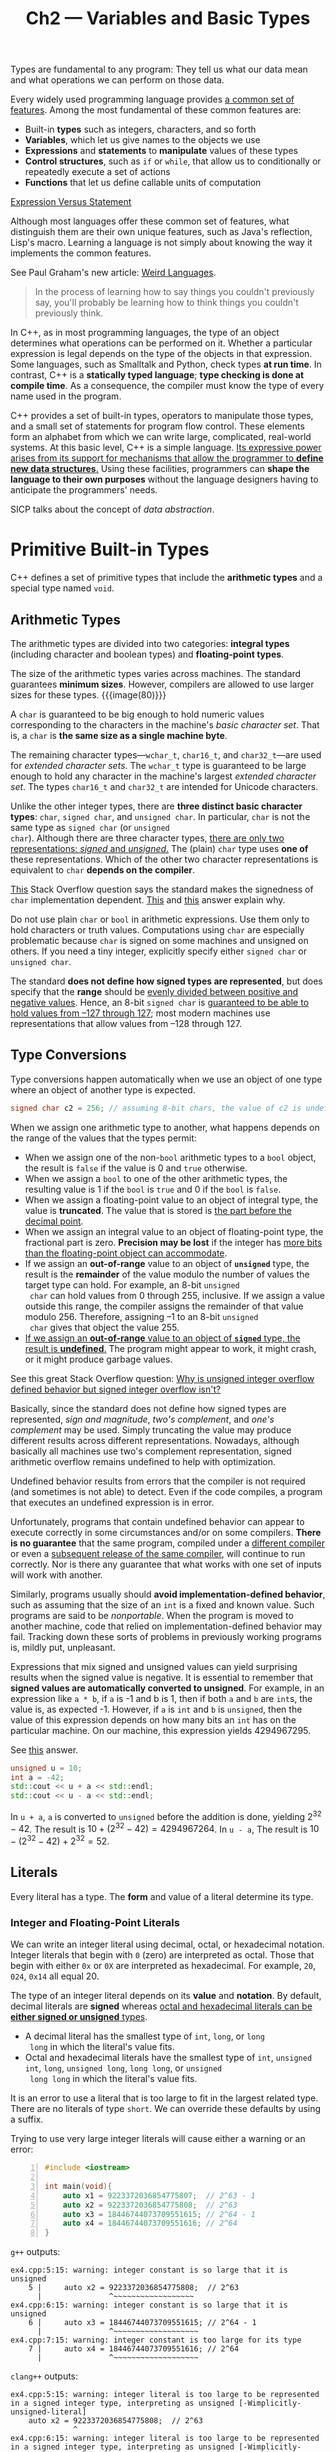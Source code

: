 #+title: Ch2 --- Variables and Basic Types

Types are fundamental to any program: They tell us what our data mean
and what operations we can perform on those data.

Every widely used programming language provides _a common set of
features_.  Among the most fundamental of these common features are:
- Built-in *types* such as integers, characters, and so forth
- *Variables*, which let us give names to the objects we use
- *Expressions* and *statements* to *manipulate* values of these types
- *Control structures*, such as =if= or =while=, that allow us to
  conditionally or repeatedly execute a set of actions
- *Functions* that let us define callable units of computation

[[https://stackoverflow.com/q/19132/11938767][Expression Versus Statement]]

#+begin_details Weird Languages
Although most languages offer these common set of features, what
distinguish them are their own unique features, such as Java's
reflection, Lisp's macro.  Learning a language is not simply about
knowing the way it implements the common features.

See Paul Graham's new article: [[http://www.paulgraham.com/weird.html][Weird Languages]].
#+begin_quote
In the process of learning how to say things you couldn't previously
say, you'll probably be learning how to think things you couldn't
previously think.
#+end_quote
#+end_details

In C++, as in most programming languages, the type of an object
determines what operations can be performed on it.  Whether a
particular expression is legal depends on the type of the objects in
that expression.  Some languages, such as Smalltalk and Python, check
types *at run time*.  In contrast, C++ is a *statically typed
language*; *type checking is done at compile time*.  As a consequence,
the compiler must know the type of every name used in the program.

#+begin_box The Expressive Power of C++
C++ provides a set of built-in types, operators to manipulate those
types, and a small set of statements for program flow control.  These
elements form an alphabet from which we can write large, complicated,
real-world systems.  At this basic level, C++ is a simple language.
_Its expressive power arises from its support for mechanisms that
allow the programmer to *define new data structures*._ Using these
facilities, programmers can *shape the language to their own purposes*
without the language designers having to anticipate the programmers'
needs.

SICP talks about the concept of /data abstraction/.
#+end_box

* Primitive Built-in Types

C++ defines a set of primitive types that include the *arithmetic
types* and a special type named =void=.

** Arithmetic Types

The arithmetic types are divided into two categories: *integral types*
(including character and boolean types) and *floating-point types*.

The size of the arithmetic types varies across machines.  The standard
guarantees *minimum sizes*.  However, compilers are allowed to use
larger sizes for these types.
{{{image(80)}}}
[[./ch2/cpp-arithmetic-types.jpg]]

A =char= is guaranteed to be big enough to hold numeric values
corresponding to the characters in the machine's /basic character
set/.  That is, a =char= is *the same size as a single machine byte*.

The remaining character types---​=wchar_t=, =char16_t=, and
=char32_t=​---are used for /extended character sets/.  The =wchar_t=
type is guaranteed to be large enough to hold any character in the
machine's largest /extended character set/.  The types =char16_t= and
=char32_t= are intended for Unicode characters.

#+begin_box Char—Signed or Unsigned
Unlike the other integer types, there are *three distinct basic
character types*: =char=, =signed char=, and =unsigned char=.  In
particular, =char= is not the same type as =signed char= (or =unsigned
char=).  Although there are three character types, _there are only two
representations: /signed/ and /unsigned/._ The (plain) =char= type
uses *one of* these representations.  Which of the other two character
representations is equivalent to =char= *depends on the compiler*.

[[https://stackoverflow.com/q/2054939/11938767][This]] Stack Overflow question says the standard makes the signedness of
=char= implementation dependent.  [[https://stackoverflow.com/a/57898765/11938767][This]] and [[https://stackoverflow.com/a/15533179/11938767][this]] answer explain why.

Do not use plain =char= or =bool= in arithmetic expressions.  Use them
only to hold characters or truth values.  Computations using =char=
are especially problematic because =char= is signed on some machines
and unsigned on others.  If you need a tiny integer, explicitly
specify either =signed char= or =unsigned char=.
#+end_box

The standard *does not define how signed types are represented*, but
does specify that the *range* should be _evenly divided between
positive and negative values_.  Hence, an 8-bit =signed char= is
_guaranteed to be able to hold values from –127 through 127_; most
modern machines use representations that allow values from –128
through 127.

** Type Conversions

Type conversions happen automatically when we use an object of one
type where an object of another type is expected.

#+begin_src cpp
  signed char c2 = 256; // assuming 8-bit chars, the value of c2 is undefined
#+end_src
When we assign one arithmetic type to another, what happens depends on
the range of the values that the types permit:
- When we assign one of the non-=bool= arithmetic types to a =bool=
  object, the result is =false= if the value is 0 and =true=
  otherwise.
- When we assign a =bool= to one of the other arithmetic types, the
  resulting value is 1 if the =bool= is =true= and 0 if the =bool= is
  =false=.
- When we assign a floating-point value to an object of integral type,
  the value is *truncated*.  The value that is stored is _the part
  before the decimal point_.
- When we assign an integral value to an object of floating-point
  type, the fractional part is zero.  *Precision may be lost* if the
  integer has _more bits than the floating-point object can
  accommodate_.
- If we assign an *out-of-range* value to an object of *=unsigned=*
  type, the result is the *remainder* of the value modulo the number
  of values the target type can hold.  For example, an 8-bit =unsigned
  char= can hold values from 0 through 255, inclusive.  If we assign a
  value outside this range, the compiler assigns the remainder of that
  value modulo 256.  Therefore, assigning –1 to an 8-bit =unsigned
  char= gives that object the value 255.
- [[color:red][If we assign an *out-of-range* value to an object of
  *=signed=* type, the result is *undefined*.]]  The program might
  appear to work, it might crash, or it might produce garbage values.

#+begin_box "The Undefined Signed Overflow 🧐"
See this great Stack Overflow question: [[https://stackoverflow.com/q/18195715/11938767][Why is unsigned integer
overflow defined behavior but signed integer overflow isn't?]]

Basically, since the standard does not define how signed types are
represented, /sign and magnitude/, /two's complement/, and /one's
complement/ may be used.  Simply truncating the value may produce
different results across different representations.  Nowadays,
although basically all machines use two's complement representation,
signed arithmetic overflow remains undefined to help with
optimization.
#+end_box

#+begin_box Avoid Undefined and Implementation-Defined Behavior
Undefined behavior results from errors that the compiler is not
required (and sometimes is not able) to detect.  Even if the code
compiles, a program that executes an undefined expression is in error.

Unfortunately, programs that contain undefined behavior can appear to
execute correctly in some circumstances and/or on some compilers.
*There is no guarantee* that the same program, compiled under a
_different compiler_ or even a _subsequent release of the same
compiler_, will continue to run correctly.  Nor is there any guarantee
that what works with one set of inputs will work with another.

Similarly, programs usually should *avoid implementation-defined
behavior*, such as assuming that the size of an =int= is a fixed and
known value.  Such programs are said to be /nonportable/.  When the
program is moved to another machine, code that relied on
implementation-defined behavior may fail.  Tracking down these sorts
of problems in previously working programs is, mildly put, unpleasant.
#+end_box

#+begin_box "Don't Mix Signed and Unsigned Types 😣"
Expressions that mix signed and unsigned values can yield surprising
results when the signed value is negative.  It is essential to
remember that *signed values are automatically converted to unsigned*.
For example, in an expression like =a * b=, if =a= is -1 and b is 1,
then if both =a= and =b= are =int=​s, the value is, as expected -1.
However, if =a= is =int= and =b= is =unsigned=, then the value of this
expression depends on how many bits an =int= has on the particular
machine.  On our machine, this expression yields 4294967295.

See [[https://stackoverflow.com/a/25609711/11938767][this]] answer.

#+begin_src cpp
  unsigned u = 10;
  int a = -42;
  std::cout << u + a << std::endl;
  std::cout << u - a << std::endl;
#+end_src
In =u + a=, =a= is converted to =unsigned= before the addition is
done, yielding $2^{32}-42$.  The result is $10 + (2^{32} - 42) =
4294967264$.  In =u - a=, The result is $10 - (2^{32} - 42) + 2^{32} =
52$.
#+end_box

** Literals

Every literal has a type.  The *form* and value of a literal determine
its type.

*** Integer and Floating-Point Literals

We can write an integer literal using decimal, octal, or hexadecimal
notation.  Integer literals that begin with =0= (zero) are interpreted
as octal.  Those that begin with either =0x= or =0X= are interpreted
as hexadecimal.  For example, =20=, =024=, =0x14= all equal 20.

The type of an integer literal depends on its *value* and *notation*.
By default, decimal literals are *signed* whereas _octal and
hexadecimal literals can be *either signed or unsigned* types_.
- A decimal literal has the smallest type of =int=, =long=, or =long
  long= in which the literal's value fits.
- Octal and hexadecimal literals have the smallest type of =int=,
  =unsigned int=, =long=, =unsigned long=, =long long=, or =unsigned
  long long= in which the literal's value fits.

It is an error to use a literal that is too large to fit in the
largest related type.  There are no literals of type =short=.  We can
override these defaults by using a suffix.

Trying to use very large integer literals will cause either a warning
or an error:
#+begin_src cpp -n
  #include <iostream>

  int main(void){
      auto x1 = 9223372036854775807;  // 2^63 - 1
      auto x2 = 9223372036854775808;  // 2^63
      auto x3 = 18446744073709551615; // 2^64 - 1
      auto x4 = 18446744073709551616; // 2^64
  }
#+end_src
=g++= outputs:
#+begin_src text
  ex4.cpp:5:15: warning: integer constant is so large that it is unsigned
      5 |     auto x2 = 9223372036854775808;  // 2^63
        |               ^~~~~~~~~~~~~~~~~~~
  ex4.cpp:6:15: warning: integer constant is so large that it is unsigned
      6 |     auto x3 = 18446744073709551615; // 2^64 - 1
        |               ^~~~~~~~~~~~~~~~~~~~
  ex4.cpp:7:15: warning: integer constant is too large for its type
      7 |     auto x4 = 18446744073709551616; // 2^64
        |               ^~~~~~~~~~~~~~~~~~~~
#+end_src
=clang++= outputs:
#+begin_src text
  ex4.cpp:5:15: warning: integer literal is too large to be represented in a signed integer type, interpreting as unsigned [-Wimplicitly-unsigned-literal]
      auto x2 = 9223372036854775808;  // 2^63
                ^
  ex4.cpp:6:15: warning: integer literal is too large to be represented in a signed integer type, interpreting as unsigned [-Wimplicitly-unsigned-literal]
      auto x3 = 18446744073709551615; // 2^64 - 1
                ^
  ex4.cpp:7:15: error: integer literal is too large to be represented in any integer type
      auto x4 = 18446744073709551616; // 2^64
#+end_src

Although integer literals may be stored in signed types, _technically
speaking, the value of a decimal literal is never a negative number_.
If we write what appears to be a negative decimal literal, for
example, =-42=, the minus sign is not part of the literal.  *The minus
sign is an operator that negates the value of its (literal) operand.*
#+begin_src cpp
  #include <iostream>

  int main(void) {
      std::cout << typeid(1).name() << std::endl;           // i
      std::cout << typeid(2147483647).name() << std::endl;  // i
      std::cout << typeid(2147483648).name() << std::endl;  // l
      std::cout << typeid(-2147483647).name() << std::endl; // i
      std::cout << typeid(-2147483648).name() << std::endl; // l
  }
#+end_src

*** Character and Character String Literals

The type of a string literal is array of constant =char=​s.  The
compiler appends a null character (='\0'=) to every string literal.
Thus, the actual size of a string literal is one more than its
apparent size.

Two string literals that appear *adjacent to one another* and that are
separated only by spaces, tabs, or newlines are concatenated into a
single literal.  We use this form of literal when we need to write a
literal that would otherwise be too large to fit comfortably on a
single line:
#+begin_src cpp
  std::cout << "a really, really long string literal "
               "that spans two lines" << std::endl;
#+end_src

* Variables
** Variable Definitions

A simple variable definition consists of a *type specifier*, followed
by a list of one or more variable names separated by commas, and ends
with a semicolon.

Most generally, an *object* is a region of memory that can contain
data and has a type.

*** Initializers
#+begin_box Initialization is NOT Assignment
Initialization is not assignment.
- Initialization happens when a variable is given a value *when it is
  created*.
- Assignment _obliterates [destroy] an object's current value_ and
  _*replaces* that value with a new one_.
#+end_box

**** List Initialization

#+begin_src cpp
  int units_sold = {0};
  int units_sold{0};
#+end_src

When used with variables of built-in type, this form of initialization
has one important property: The compiler will not let us list
initialize variables of built-in type if the initializer might *lead
to the loss of information*:
#+begin_src cpp
  long double ld = 3.1415926536;
  int a{ld}, b = {ld};           // error: narrowing conversion required
  int c(ld), d = ld;             // ok: but value will be truncated
#+end_src

**** Default Initialization

When we define a variable *without an initializer*, the variable is
*default initialized*.  Such variables are given the "default" value.
What that default value is depends on the *type* of the variable and
may also depend on *where* the variable is defined.

- The value of an object of /built-in type/ that is not explicitly
  initialized depends on where it is defined.
  - Variables defined *outside any function body* are initialized to
    zero.
  - With one exception (static variable?), variables of built-in type
    defined *inside a function* are *uninitialized*.  The value of an
    uninitialized variable of built-in type is undefined.  It is an
    error to copy or otherwise try to access the value of a variable
    whose value is undefined.
- Each /class/ controls how we initialize objects of that class type.

To summarize, uninitialized objects of built-in type defined inside a
function body have undefined value; objects of class type that we do
not explicitly initialize have a value that is defined by the class.

** Variable Declarations and Definitions 🧐

[[color:red][This is a very import section that deserves careful reading again and
again.]]  The extracts below, although useful, are not comparable to the
original text.  So I'll gray out them.
#+begin_gray
To allow programs to be written in logical parts, C++ supports what is
commonly known as *separate compilation*.  Separate compilation lets
us _split our programs into several files_, each of which can be
compiled independently.

When we separate a program into multiple files, we need a way to
*share code* across those files.  To support separate compilation, C++
distinguishes between *declarations* and *definitions*.
- *A declaration makes a name known to the program.* A file that wants
  to use a name defined elsewhere includes a declaration for that
  name.  A variable declaration specifies the *type* and *name* of a
  variable.
- *A definition creates the associated /entity/.* *A variable
  definition is a declaration.* In addition to specifying the /name/
  and /type/, a definition also *allocates storage* and may *provide
  the variable with an initial value*.

Any declaration that includes an explicit initializer is a definition.
We can provide an initializer on a variable defined as =extern=, but
doing so *overrides the =extern=*.  An =extern= that has an
initializer is a definition.

It is an *error* to _provide an initializer on an =extern= *inside a
function*_.
#+end_gray

Links:
- [[https://stackoverflow.com/a/1410632/11938767][What is the difference between a definition and a declaration?]]
- [[https://stackoverflow.com/q/17090354/11938767][Why does initializing an extern variable inside a function give an error?]]
- [[https://stackoverflow.com/q/12199656/11938767]["extern" inside a function?]]
- [[https://www.cprogramming.com/declare_vs_define.html][Declare vs Define in C and C++]]

The keyword =extern= can be global or inside a function, differeing in
scope.

** Identifiers

The standard also reserves a set of names for use in the standard
library.  The identifiers we define in our own programs may not
contain two consecutive underscores, nor can an identifier begin with
an underscore followed immediately by an uppercase letter.  In
addition, identifiers defined outside a function may not begin with an
underscore.

- Variable names normally are lowercase---​=index=, not =Index= or
  =INDEX=.
- Like =Sales_item=, classes we define usually begin with an uppercase
  letter.

** Scope of a Name

At any particular point in a program, each name that is in use refers
to a *specific entity*---a variable, function, type, and so on.
However, a given name can be *reused* to refer to different entities
at different points in the program.

A *scope* is a part of the program in which a name has a particular
meaning.  Most scopes in C++ are delimited by curly braces.  The same
name can refer to different entities in different scopes.  Names are
visible from the point where they are declared until the end of the
scope in which the declaration appears.

*global scope* & *block scope*

The global scope has no name.  Hence, when the scope operator (=::=)
has an *empty left-hand side*, it is a request to fetch the name on
the right-hand side from the global scope (normally a global
variable).

* Compound Types

A *compound type* is a type that is defined *in terms of another
type*, such as references & pointers.

More generally, a declaration is a *base type* followed by a list of
*declarators*.  Each declarator _names a variable_ and _gives the
variable a type that is *related to the base type*_.

** References

A reference defines an alternative name for an object.  We define a
reference type by writing a *declarator* of the form =&d=, where =d=
is the name being declared.

Ordinarily, when we initialize a variable, the value of the
initializer is *copied* into the object we are creating.  When we
define a reference, instead of copying the initializer's value, we
_*bind* the reference to its initializer_.  Once initialized, a
reference remains bound to its initial object. _There is no way to
rebind a reference to refer to a different object._ Because there is
no way to rebind a reference, _references must be initialized_.

*A reference is not an object.* Instead, a reference is just an alias
for an already existing object.

Because references are not objects, we may not define a reference to a
reference.  So we cannot rebind a reference.  When we use a reference
as an initializer, we are actually using _the object to which the
reference is bound_.

With two exceptions (references to =const=, inheritance & base class),
the type of a reference and the object to which the reference refers
must *match exactly*.  Moreover, a reference may be bound *only to an
object*, not to a literal or to the result of a more general
expression.

** Pointers

Like references, pointers are used for indirect access to other
objects.  Unlike a reference, a pointer is an object in its own right.
Like other built-in types, pointers defined at block scope have
undefined value if they are not initialized.

We define a pointer type by writing a *declarator* of the form =*d=,
where =d= is the name being defined.  The =*= must be repeated for
each pointer variable (decorator).

The value (i.e., the address) stored in a pointer can be in one of
four states:
1. It can point to an object.
2. It can point to the location *just immediately past the end of an
   object*.
3. It can be a null pointer (=nullptr=), indicating that it is not
   bound to any object.
4. It can be invalid; values other than the preceding three are
   invalid.

Although pointers in cases 2 and 3 are valid, there are *limits* on
what we can do with such pointers.  Because these pointers do not
point to any object, we may not use them to access the object to which
the pointer points.  If we do attempt to access an object through such
pointers, the behavior is undefined.

Here both operators are used in an *expression* (not in the decorator
of a declaration):
- The address-of operator (=&=) takes the address of the variable.
- The dereference operator (=*=) can be used to access the object
  pointed by a pointer.

In declarations, =&= and =*= are used to form compound types.  In
expressions, these same symbols are used to denote an *operator*.

The *preprocessor variable* =NULL= is included in header =<cstddef>=
and =<cstdlib>=.

=nullptr= is a literal that has a special type that can be _converted
to any other pointer type_.

The type =void*= is a special pointer type that can hold the address
of any object.  Like any other pointer, a =void*= pointer holds an
address, but the type of the object at that address is unknown.
Generally, we use a =void*= pointer to _deal with memory as memory_,
rather than using the pointer to access the object stored in that
memory.

** Understanding Compound Type Declarations

As we've seen, a variable definition consists of a /base type/ and a
list of /declarators/.  Each declarator can *relate its variable to
the base type* _differently from the other declarators in the same
definition_.  Thus, a single definition might define variables of
different types:
#+begin_src cpp
  // i is an int; p is a pointer to int; r is a reference to int
  int i = 1024, *p = &i, &r = i;
#+end_src

Note the interaction between the /base type/ and the /type
modification/ that may be part of a declarator.

*** References to Pointers

A reference is not an object.  Hence, we may not have a pointer to a
reference.  However, because a pointer is an object, we can define *a
reference to a pointer*:
#+begin_src cpp
  int i = 42;
  int *p;                         // p is a pointer to int
  int *&r = p;                    // r is a reference to the pointer p
  r = &i; // r refers to a pointer; assigning &i to r makes p point to i
  ,*r = 0; // dereferencing r yields i, the object to which p points; changes i to 0
#+end_src

* =const= Qualifier 🧐

#+begin_red
This is also a section worth careful reading.
#+end_red

- [[https://docs.microsoft.com/en-us/cpp/cpp/program-and-linkage-cpp?view=msvc-160][Translation units and linkage]]
- [[https://stackoverflow.com/q/1358400/11938767][What is external linkage and internal linkage?]]

Because we can't change the value of a =const= object after we create
it, it must be initialized.  Otherwise, an error will be generated:
#+begin_src text
  ex6.cpp: In function ‘int main()’:
  ex6.cpp:5:15: error: uninitialized ‘const x’ [-fpermissive]
      5 |     const int x;
        |
#+end_src

The =const=-ness of a variable matters only for operations that might
change it.

#+begin_box External & Internal Linkage
By Default, =const= Objects Are Local to a File

You can explicitly control the linkage of a symbol by using the
=extern= and =static= keywords.  If the linkage is not specified then
the default linkage is =extern= (external linkage) for non-=const=
symbols and =static= (internal linkage) for =const= symbols.
#+end_box

** References to =const=

** Pointers and =const=
*** Pointers to =const= vs. =const= Pointers

Unlike references, pointers are objects.  Hence, as with any other
object type, we can have a pointer that is *itself =const=*.  Like any
other =const= object, a =const= pointer must be initialized, and once
initialized, its value (i.e., the address that it holds) may not be
changed.  We indicate that the pointer is const by *putting the
=const= after the =*=*.  This placement indicates that it is the
pointer, not the pointed-to type, that is =const=.

** Top-Level =const=

We can talk independently about whether a pointer is =const= and
whether the objects to which it can point are =const=.  We use the
term *top-level =const=* to indicate that *the pointer itself is a
=const=*.  When a pointer can point to a =const= object, we refer to
that =const= as a *low-level =const=*.

More generally, top-level =const= indicates that an object *itself is
const*.  Top-level =const= can appear in any object type, i.e., one of
the built-in arithmetic types, a class type, or a pointer type.
Low-level =const= appears _in the base type of *compound types*_ such
as pointers or references.  Note that pointer types, unlike most other
types, can have both top-level and low-level const independently:
#+begin_src cpp
  int i = 0;
  int *const p1 = &i;  // we can't change the value of p1; const is top-level
  const int ci = 42;   // we cannot change ci; const is top-level
  const int *p2 = &ci; // we can change p2; const is low-level
  const int *const p3 = p2; // right-most const is top-level, left-most is not
  const int &r = ci;   // const in reference types is always low-level
#+end_src

The distinction between top-level and low-level matters when we copy
an object.  When we copy an object, top-level =const=​s are ignored:
#+begin_src cpp
  i = ci;  // ok: copying the value of ci; top-level const in ci is ignored
  p2 = p3; // ok: pointed-to type matches; top-level const in p3 is ignored
#+end_src

On the other hand, low-level =const= is never ignored.  When we copy
an object, both objects must have *the same low-level =const=
qualification* or there must be a *conversion* between the types of
the two objects.  In general, we can convert a non-=const= to =const=
but not the other way round.
#+begin_src cpp
  int *p = p3; // error: p3 has a low-level const but p doesn't
  p2 = p3;     // ok: p2 has the same low-level const qualification as p3
  p2 = &i;     // ok: we can convert int* to const int*
  int &r = ci; // error: can't bind an ordinary int& to a const int object
  const int &r2 = i; // ok: can bind const int& to plain int
#+end_src

** =constexpr= and Constant Expressions

A constant expression is an expression whose value _cannot change_ and
that can be evaluated *at compile time*.
- A *literal* is a constant expression.
- A *=const= object* that is *initialized from a constant expression*
  is also a constant expression.
As we'll see, there are several contexts in the language that require
constant expressions.

Under the new standard, we can _ask the compiler to verify that a
variable is a constant expression_ by _declaring the variable in a
=constexpr= declaration_.  Variables declared as =constexpr= are
*implicitly =const=* and must be initialized by constant expressions.

=constexpr= imposes a *top-level =const=* on the objects it defines.

* Dealing with Types

** Type Aliases

The keyword =typedef= may appear _as part of the base type of a
declaration_.  Declarations that include =typedef= *define type
aliases rather than variables*.  As in any other declaration, the
declarators can *include type modifiers* that define compound types
built from the base type of the definition.
#+begin_src cpp
  typedef double wages;    // wages is a synonym for double
  typedef wages base, *p;  // base is a synonym for double, p for double*
#+end_src

The new standard introduced a second way to define a type alias, via
an *alias declaration*:
#+begin_src cpp
  using SI = Sales_item; // SI is a synonym for Sales_item
#+end_src

Declarations that use type aliases that represent compound types and
=const= can yield surprising results.
#+begin_src cpp
  typedef char *pstring;
  const pstring cstr = 0; // cstr is a constant pointer to char
  const pstring *ps;      // ps is a pointer to a constant pointer to char
#+end_src
It's beffer to interpret =const pstring cstr= as =pstring const cstr=,
thus =char * const cstr=---constant pointer to =char=.

#+begin_box "typeid().name()"
According to [[https://stackoverflow.com/a/4465907/11938767][this]] Stack Overflow answer, the output of
=typeid(x).name()= in g++ is a decorated name, which can be
"demangled" using =c++filt=.

#+begin_src cpp
  #include <iostream>
  using namespace std;
  using n1 = double;
  using n2 = double *;
  using n3 = double * const;
  using n4 = const double *;
  using n5 = double const * const;

  int main(){
      cout << typeid(n1).name() << endl;
      cout << typeid(n2).name() << endl;
      cout << typeid(n3).name() << endl;
      cout << typeid(n4).name() << endl;
      cout << typeid(n5).name() << endl;
      return 0;
  }
#+end_src
So, compile the code above and run with =./a.out | c++filt -t= to see
the actual type:
#+begin_src bash
  $ ./a.out | c++filt -t
  double
  double*
  double*
  double const*
  double const*
#+end_src
We can see the alias declaration does not preserve top-level =const=.
#+end_box

** The =auto= Type Specifier

=auto= tells the compiler to deduce the type from the initializer.

As with any other type specifier, we can define _multiple variables_
using =auto=.  Because _a declaration can involve only *a single base
type*_, the initializers for all the variables in the declaration must
have types that are *consistent with each other*:
#+begin_src cpp
  auto i = 0, *p = &i;        // ok: i is int and p is a pointer to int
  auto sz = 0, pi = 3.14;     // error: inconsistent types for sz and pi
#+end_src

三目运算符的结果也只有唯一的类型

#+begin_src cpp
  const int i = 42;               // Press Ctrl-Q in CLion:
  auto j = i;                     // int j = i;
  const auto &k = i;              // const int &k = i;
  auto *p = &i;                   // const int *p = &i;
  const auto j2 = i, &k2 = i;     // const int j2 = i, &k2 = i;
#+end_src

** The =decltype= Type Specifier

=decltype= returns the type of that variable, including top-level
=const= and references.  It is worth noting that decltype is the
*only* context in which a variable defined as a reference is not
treated as a synonym for the object to which it refers.

Generally speaking, =decltype= returns a *reference type* for
*expressions* that yield objects that can stand on the left-hand side
of the assignment.
#+begin_src cpp
  // decltype of an expression can be a reference type
  int i = 42, *p = &i, &r = i;
  decltype(r + 0) b; // ok: addition yields an int; b is an (uninitialized) int
  decltype(*p) c;    // error: c is int& and must be initialized
#+end_src

Another important difference between =decltype= and =auto= is that the
deduction done by =decltype= _depends on the *form* of its given
expression_.  What can be confusing is that enclosing the name of a
variable in parentheses affects the type returned by =decltype=.  When
we apply =decltype= to *a variable without any parentheses*, we get
the type of that variable.  If we _wrap the variable's name in one or
more sets of parentheses_, the compiler will *evaluate the operand as
an expression*.  A variable is an expression that can be the left-hand
side of an assignment.  As a result, =decltype= on such an expression
yields a reference:
#+begin_src cpp
  // decltype of a parenthesized variable is always a reference
  decltype((i)) d; // error: d is int& and must be initialized
  decltype(i) e;   // ok: e is an (uninitialized) int
#+end_src

Remember that =decltype((variable))= (double parentheses) is always a
reference type, but =decltype(variable)= is a reference type only if
=variable= is a reference.

#+begin_src cpp
  int a = 3, b = 4;
  decltype(a) c = a;
  decltype(a = b) d = a;
#+end_src
Assignment is an example of an expression that yields a reference
type.  The type is a reference to the type of the left-hand operand.
So =d= is a reference to =a=.  Note that =decltype= *does not evaluate
the expression* =a = b=, so the value of =a= remains =3=.

* Defining Our Own Data Structures

#+begin_src cpp
  struct Sales_data {
      std::string bookNo;
      unsigned units_sold = 0;
      double revenue {0.0};
  };
#+end_src

The class body defines the *members* of the class. Our class has only
*data members*.

The semicolon is needed at the end of =class= (or =struct=) so that we
can define variables after the class body.  The semicolon marks the
end of the (usually empty) list of declarators.  _Ordinarily, it is a
bad idea to define an object as part of a class definition._ Doing so
*obscures the code* by combining the definitions of two different
entities---the class and a variable---in a single statement.

Under the new standard, we can supply an *in-class initializer* for a
data member.  When we create objects, the in-class initializers will
be used to initialize the data members.  _Members without an
initializer are *default initialized*._

In-class initializers are restricted as to the /form/ we can use: They
must either be *enclosed inside curly braces* or *follow an === sign*
(or both).  We may not specify an in-class initializer +inside
parentheses+.

** Writing Our Own Header Files

Headers (usually) contain entities (such as class definitions and
=const= and =constexpr= variables) that can be defined *only once in
any given file*.

In order to ensure that the class definition is the same in each file,
classes are usually defined in header files.  Typically, classes are
stored in headers whose name derives from the name of the class.

C++ programs also use the preprocessor to define *header guards*.
Header guards rely on preprocessor variables.  Preprocessor variables
have one of two possible states: *defined* or *not defined*.  The
=#define= directive takes a name and defines that name as a
preprocessor variable.  There are two other directives that test
whether a given preprocessor variable has or has not been defined:
=#ifdef= is true if the variable has been defined, and =#ifndef= is
true if the variable has not been defined.  If the test is true, then
everything following the =#ifdef= or =#ifndef= is processed up to the
matching =#endif=.

The most common technique for making it safe to include a header
multiple times relies on the =preprocessor=.  We can use these
facilities to guard against multiple inclusion as follows:
#+begin_src cpp
  #ifndef SALES_DATA_H
  #define SALES_DATA_H
  #include <string>
  struct Sales_data {
      std::string bookNo;
      unsigned units_sold = 0;
      double revenue = 0.0;
  };
  #endif
#+end_src

* Defined Terms

- *alias declaration*: Defines a synonym for another type: =using name
  = type= declares =name= as a synonym for the type =type=.
- *base type*: /type specifier/, possibly *qualified* by =const=, that
  precedes the /declarators/ in a declaration.  The base type provides
  *the common type* on which the declarators in a declaration can
  build.
- *bind*: *Associating a name with a given entity* so that uses of the
  name are uses of the underlying entity.  For example, a reference is
  a name that is bound to an object. (same as in Lisp)
- *const*: /Type qualifier/ used to define objects that may not be
  changed.
- *declaration*: */Asserts/ the existence* of a variable, function, or
  type defined elsewhere.  _Names may not be used until they are
  defined or declared._
- *decltype*: /Type specifier/ that deduces the type of a *variable*
  or an *expression*.
- *default initialization*: How objects are initialized when no
  explicit initializer is given.  How class type objects are
  initialized is controlled by the class.  Objects of built-in type
  defined at global scope are initialized to 0; those defined at local
  scope are uninitialized and have undefined values.
- *definition*: *Allocates storage* for a variable of a specified type
  and optionally initializes the variable.  Names may not be used
  until they are defined or declared.
- *identifier*: Sequence of characters that makeup a name.
- *in-class initializer*: Initializer provided as part of the
  declaration of a class data member.  In-class initializers must
  follow an === symbol or be enclosed inside curly braces.
- *list initialization*: Form of initialization that uses *curly
  braces* to enclose one or more initializers.
- *low-level =const=*: A =const= that is not top-level.  Such consts
  are *integral to the type* and are *never ignored*.
- *top-level =const=*: The =const= that specifies that an object may
  not be changed.
- *scope*: The portion of a program in which names have meaning.  C++
  has *several levels of scope*:
  - *global*: names defined outside any other scope
  - *class*: names defined inside a class
  - *namespace*: names defined inside a namespace
  - *block*: names defined inside a block
- *temporary*: Unnamed object created by the compiler while evaluating
  an expression.  A temporary exists until the end of the largest
  expression that encloses the expression for which it was created.

